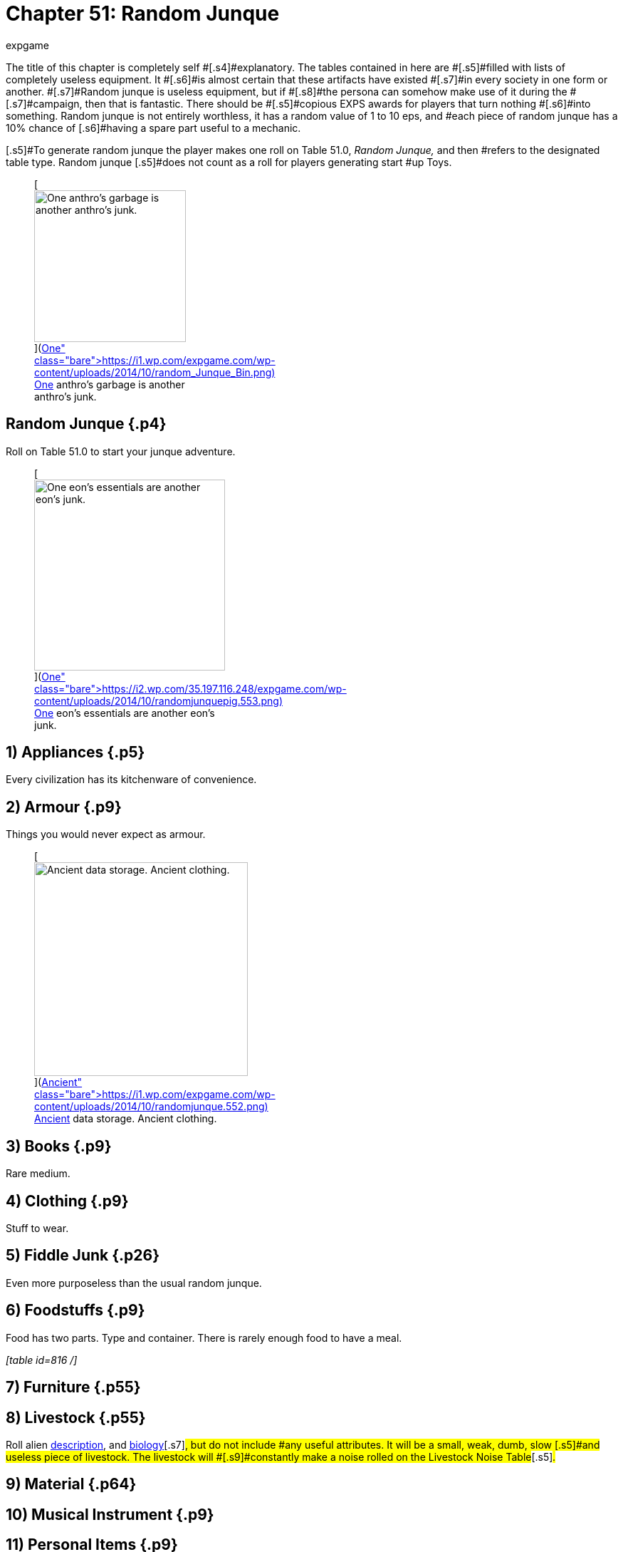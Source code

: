 = Chapter 51: Random Junque
:author: expgame
:date: 2010-08-08 04:01:17 -0400
:guid: http://expgame.com/?page_id=349
:id: 349
:page-layout: page

[.s3]#The title of this chapter is completely self #[.s4]#explanatory.
The tables contained in here are #[.s5]#filled with lists of completely useless equipment.
It #[.s6]#is almost certain that these artifacts have existed #[.s7]#in every society in one form or another.
#[.s7]#Random junque is useless equipment, but if #[.s8]#the persona can somehow make use of it during the #[.s7]#campaign, then that is fantastic.
There should be #[.s5]#copious EXPS awards for players that turn nothing #[.s6]#into something.
Random junque is not entirely worthless, it has a random value of 1 to 10 eps, and #each piece of random junque has a 10% chance of [.s6]#having a spare part useful to a mechanic.#

[.s5]#To generate random junque the player makes one roll on Table 51.0, +++<i>+++Random Junque, +++</i>+++and then #refers to the designated table type.
Random junque [.s5]#does not count as a roll for players generating start #up Toys.+++<figure id="attachment_5349" aria-describedby="caption-attachment-5349" style="width: 213px" class="wp-caption aligncenter">+++[image:https://i2.wp.com/expgame.com/wp-content/uploads/2014/10/random_Junque_Bin-213x300.png?resize=213%2C300[One anthro's garbage is another anthro's junk.,213]](https://i1.wp.com/expgame.com/wp-content/uploads/2014/10/random_Junque_Bin.png)+++<figcaption id="caption-attachment-5349" class="wp-caption-text">+++One anthro&#8217;s garbage is another anthro&#8217;s junk.+++</figcaption>++++++</figure>+++

== Random Junque {.p4}

Roll on Table 51.0 to start your junque adventure.

[table id=809 /]+++<figure id="attachment_5350" aria-describedby="caption-attachment-5350" style="width: 268px" class="wp-caption aligncenter">+++[image:https://i2.wp.com/35.197.116.248/expgame.com/wp-content/uploads/2014/10/randomjunquepig.553.png?resize=268%2C181[One eon's essentials are another eon's junk.,268]](https://i2.wp.com/35.197.116.248/expgame.com/wp-content/uploads/2014/10/randomjunquepig.553.png)+++<figcaption id="caption-attachment-5350" class="wp-caption-text">+++One eon&#8217;s essentials are another eon&#8217;s junk.+++</figcaption>++++++</figure>+++

== 1) Appliances {.p5}

Every civilization has its kitchenware of convenience.

[table id=810 /]

== 2) Armour {.p9}

Things you would never expect as armour.

[table id=811 /]+++<figure id="attachment_5351" aria-describedby="caption-attachment-5351" style="width: 300px" class="wp-caption aligncenter">+++[image:https://i0.wp.com/expgame.com/wp-content/uploads/2014/10/randomjunque.552-300x212.png?resize=300%2C212[Ancient data storage.
Ancient clothing.,300]](https://i1.wp.com/expgame.com/wp-content/uploads/2014/10/randomjunque.552.png)+++<figcaption id="caption-attachment-5351" class="wp-caption-text">+++Ancient data storage.
Ancient clothing.+++</figcaption>++++++</figure>+++

== 3) Books {.p9}

Rare medium.

[table id=812 /]

== 4) Clothing {.p9}

Stuff to wear.

[table id=813 /]

== 5) Fiddle Junk {.p26}

Even more purposeless than the usual random junque.

[table id=815 /]

== 6) Foodstuffs {.p9}

Food has two parts.
Type and container.
There is rarely enough food to have a meal.

_[table id=816 /]_

[table id=817 /]

== 7) Furniture {.p55}

[table id=818 /]

== 8) Livestock {.p55}

[.s5]#Roll alien http://expgame.com/?page_id=241#8-description[description], and http://expgame.com/?page_id=241#12-biology[biology]#[.s7]#, but do not include #any useful attributes.
It will be a small, weak, dumb, slow [.s5]#and useless piece of livestock.
The livestock will #[.s9]#constantly make a noise rolled on the Livestock Noise Table#[.s5]#_._#

[table id=820 /]

== 9) Material {.p64}

[table id=821 /]

== 10) Musical Instrument {.p9}

[table id=822 /]

== 11) Personal Items {.p9}

+++<i>+++[table id=823 /]+++<br>++++++</br>+++ +++</i>+++

== 12) Sports {.p9}

_[table id=824 /]_

== 13) Stationary {.p9}+++<figure id="attachment_10303" aria-describedby="caption-attachment-10303" style="width: 300px" class="wp-caption aligncenter">+++[image:https://i1.wp.com/expgame.com/wp-content/uploads/2018/07/time_crime-300x217.png?resize=300%2C217[Time Crime by H, Beam Piper.
Illustrated by Kelly Freas.
Astounding Science Fiction Magazine March 1955.
,300]](https://i0.wp.com/expgame.com/wp-content/uploads/2018/07/time_crime.png)+++<figcaption id="caption-attachment-10303" class="wp-caption-text">+++I have a deal for you.+++</figcaption>++++++</figure>+++

[table id=825 /]

== 14) Weapons

[table id=826 /]

== 15) Miscellaneous

[table id=827 /]

== 16) Ref&#8217;s Own Table {.p102}

[.s9]#The ref&#8217;s own table for random junque should #[.s10]#consist of those useless things that are found in the #[.s5]#culture that she is creating.
It may be a bit cynical, but this system is created with the belief that their #[.s10]#will always be waste, incompetence and corruption #[.s9]#available to waste corporate, and government #[.s5]#dollars on useless items.
Another thing to consider #[.s8]#is whether or not it is worth having a refs own table #[.s6]#for random junque.
There are lots of things to #[.s8]#prepare for the referee already, and unless random #[.s7]#junque is really offering something humorous to the milieu then may she should go do something #else.
